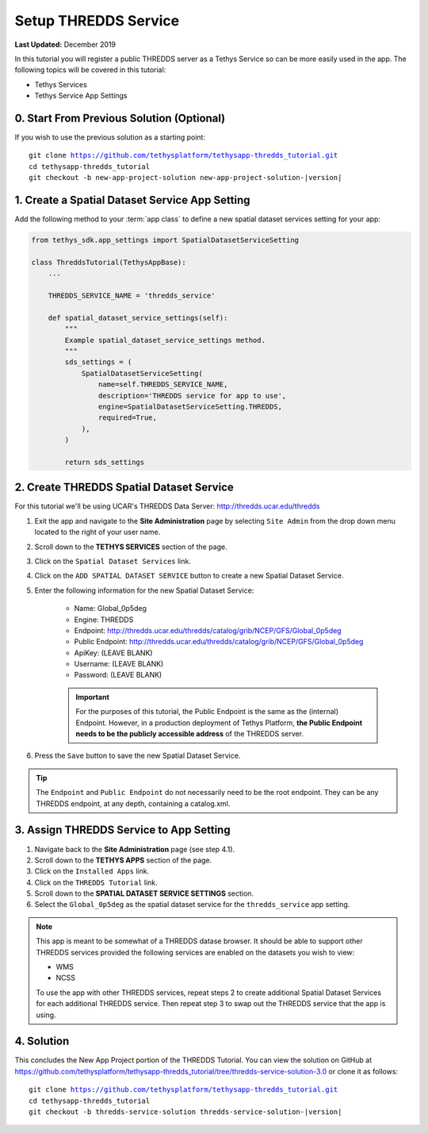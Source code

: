 *********************
Setup THREDDS Service
*********************

**Last Updated:** December 2019

In this tutorial you will register a public THREDDS server as a Tethys Service so can be more easily used in the app. The following topics will be covered in this tutorial:

* Tethys Services
* Tethys Service App Settings

0. Start From Previous Solution (Optional)
==========================================

If you wish to use the previous solution as a starting point:

.. parsed-literal::

    git clone https://github.com/tethysplatform/tethysapp-thredds_tutorial.git
    cd tethysapp-thredds_tutorial
    git checkout -b new-app-project-solution new-app-project-solution-|version|


1. Create a Spatial Dataset Service App Setting
===============================================

Add the following method to your :term:`app class` to define a new spatial dataset services setting for your app:

.. code-block:: python

    from tethys_sdk.app_settings import SpatialDatasetServiceSetting

    class ThreddsTutorial(TethysAppBase):
        ...

        THREDDS_SERVICE_NAME = 'thredds_service'

        def spatial_dataset_service_settings(self):
            """
            Example spatial_dataset_service_settings method.
            """
            sds_settings = (
                SpatialDatasetServiceSetting(
                    name=self.THREDDS_SERVICE_NAME,
                    description='THREDDS service for app to use',
                    engine=SpatialDatasetServiceSetting.THREDDS,
                    required=True,
                ),
            )

            return sds_settings


2. Create THREDDS Spatial Dataset Service
=========================================

For this tutorial we'll be using UCAR's THREDDS Data Server: `<http://thredds.ucar.edu/thredds>`_

1. Exit the app and navigate to the **Site Administration** page by selecting ``Site Admin`` from the drop down menu located to the right of your user name.

2. Scroll down to the **TETHYS SERVICES** section of the page.

3. Click on the ``Spatial Dataset Services`` link.

4. Click on the ``ADD SPATIAL DATASET SERVICE`` button to create a new Spatial Dataset Service.

5. Enter the following information for the new Spatial Dataset Service:

    * Name: Global_0p5deg
    * Engine: THREDDS
    * Endpoint: http://thredds.ucar.edu/thredds/catalog/grib/NCEP/GFS/Global_0p5deg
    * Public Endpoint: http://thredds.ucar.edu/thredds/catalog/grib/NCEP/GFS/Global_0p5deg
    * ApiKey: (LEAVE BLANK)
    * Username: (LEAVE BLANK)
    * Password: (LEAVE BLANK)

    .. important::

         For the purposes of this tutorial, the Public Endpoint is the same as the (internal) Endpoint. However, in a production deployment of Tethys Platform, **the Public Endpoint needs to be the publicly accessible address** of the THREDDS server.

6. Press the ``Save`` button to save the new Spatial Dataset Service.

.. todo:

    * Add screen capture of the filled out new sds form.

.. tip::

    The ``Endpoint`` and ``Public Endpoint`` do not necessarily need to be the root endpoint. They can be any THREDDS endpoint, at any depth, containing a catalog.xml.

3. Assign THREDDS Service to App Setting
========================================

1. Navigate back to the **Site Administration** page (see step 4.1).

2. Scroll down to the **TETHYS APPS** section of the page.

3. Click on the ``Installed Apps`` link.

4. Click on the ``THREDDS Tutorial`` link.

5. Scroll down to the **SPATIAL DATASET SERVICE SETTINGS** section.

6. Select the ``Global_0p5deg`` as the spatial dataset service for the ``thredds_service`` app setting.


.. note::

    This app is meant to be somewhat of a THREDDS datase browser. It should be able to support other THREDDS services provided the following services are enabled on the datasets you wish to view:

    * WMS
    * NCSS

    To use the app with other THREDDS services, repeat steps 2 to create additional Spatial Dataset Services for each additional THREDDS service. Then repeat step 3 to swap out the THREDDS service that the app is using.


4. Solution
===========

This concludes the New App Project portion of the THREDDS Tutorial. You can view the solution on GitHub at `<https://github.com/tethysplatform/tethysapp-thredds_tutorial/tree/thredds-service-solution-3.0>`_ or clone it as follows:

.. parsed-literal::

    git clone https://github.com/tethysplatform/tethysapp-thredds_tutorial.git
    cd tethysapp-thredds_tutorial
    git checkout -b thredds-service-solution thredds-service-solution-|version|